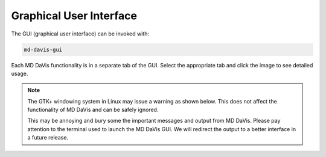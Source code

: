 Graphical User Interface
========================

..
   toctree::
   :maxdepth: 2
   gui-sequence
   gui-collate
   gui-landscapes
   gui-electrodynamics
   gui-electrostatics
   gui-residue
   gui-hbond

The GUI (graphical user interface) can be invoked with:

.. code-block:: bash

   md-davis-gui

Each MD DaVis functionality is in a separate tab of the GUI.
Select the appropriate tab and click the image to see detailed usage.

.. tabs::

   .. tab:: Landscape

      .. tabs::

         .. group-tab:: Linux

            .. image:: /_static/gui/gui-landscape-linux.png
               :target: free_energy_landscapes.html

         .. group-tab:: Windows

            .. image:: /_static/gui/gui-landscape-windows.png
               :target: free_energy_landscapes.html

   .. tab:: Electrodynamics

      .. tabs::

         .. group-tab:: Linux

            .. image:: /_static/gui/gui-electrodynamics-linux.png
               :target: electrostatics.html#electric-field-dynamics

         .. group-tab:: Windows

            .. image:: /_static/gui/gui-electrodynamics-windows.png
               :target: electrostatics.html#electric-field-dynamics

   .. tab:: Collate

      .. tabs::

         .. group-tab:: Linux

            .. image:: /_static/gui/gui-collate-linux.png
               :target: collate.html

         .. group-tab:: Windows

            .. image:: /_static/gui/gui-collate-windows.png
               :target: collate.html

   .. tab:: Sequence

      .. tabs::

         .. group-tab:: Linux

            .. image:: /_static/gui/gui-sequence-linux.png
               :target: sequence.html

         .. group-tab:: Windows

            .. image:: /_static/gui/gui-sequence-windows.png
               :target: sequence.html

.. note::

   The GTK+ windowing system in Linux may issue a warning as shown below.
   This does not affect the functionality of MD DaVis and can be safely ignored.

   .. image:: /_static/gui/gui-warning-linux.png

   This may be annoying and bury some the important messages and output from MD DaVis.
   Please pay attention to the terminal used to launch the MD DaVis GUI.
   We will redirect the output to a better interface in a future release.
